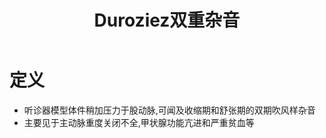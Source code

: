 #+title: Duroziez双重杂音
#+HUGO_BASE_DIR: ~/Org/www/

* 定义
- 听诊器模型体件稍加压力于股动脉,可闻及收缩期和舒张期的双期吹风样杂音
- 主要见于主动脉重度关闭不全,甲状腺功能亢进和严重贫血等
